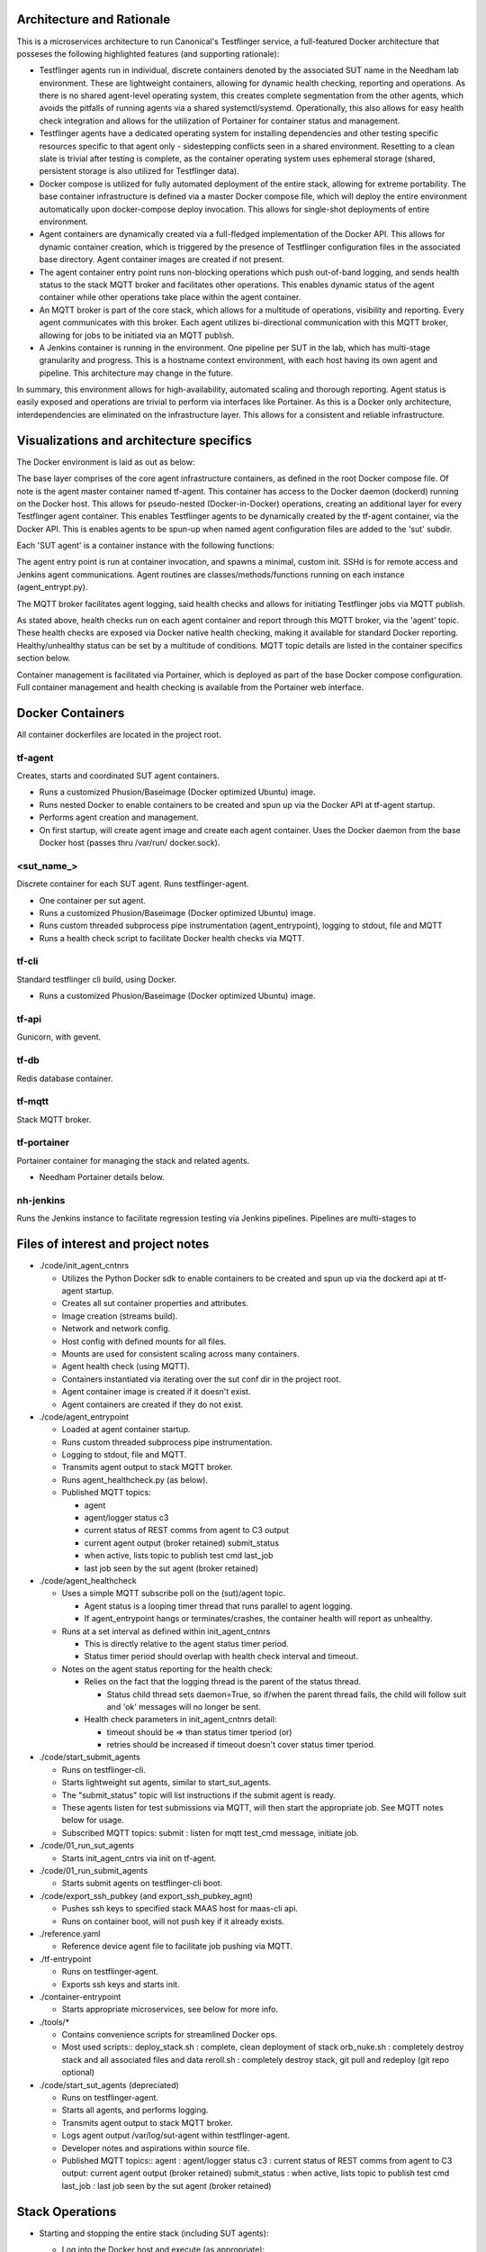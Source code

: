 Architecture and Rationale
--------------------------

This is a microservices architecture to run Canonical's Testflinger service, a full-featured Docker architecture that posseses the following highlighted features (and supporting rationale):

- Testflinger agents run in individual, discrete containers denoted by the associated SUT name in the Needham lab environment. These are lightweight containers, allowing for dynamic health checking, reporting and operations. As there is no shared agent-level operating system, this creates complete segmentation from the other agents, which avoids the pitfalls of running agents via a shared systemctl/systemd. Operationally, this also allows for easy health check integration and allows for the utilization of Portainer for container status and management.

- Testflinger agents have a dedicated operating system for installing dependencies and other testing specific resources specific to that agent only - sidestepping conflicts seen in a shared environment. Resetting to a clean slate is trivial after testing is complete, as the container operating system uses ephemeral storage (shared, persistent storage is also utilized for Testflinger data).

- Docker compose is utilized for fully automated deployment of the entire stack, allowing for extreme portability. The base container infrastructure is defined via a master Docker compose file, which will deploy the entire environment automatically upon docker-compose deploy invocation. This allows for single-shot deployments of entire environment.

- Agent containers are dynamically created via a full-fledged implementation of the Docker API. This allows for dynamic container creation, which is triggered by the presence of Testflinger configuration files in the associated base directory. Agent container images are created if not present.

- The agent container entry point runs non-blocking operations which push out-of-band logging, and sends health status to the stack MQTT broker and facilitates other operations. This enables dynamic status of the agent container while other operations take place within the agent container.

- An MQTT broker is part of the core stack, which allows for a multitude of operations, visibility and reporting. Every agent communicates with this broker. Each agent utilizes bi-directional communication with this MQTT broker, allowing for jobs to be initiated via an MQTT publish.

- A Jenkins container is running in the environment. One pipeline per SUT in the lab, which has multi-stage granularity and progress. This is a hostname context environment, with each host having its own agent and pipeline. This architecture may change in the future.

In summary, this environment allows for high-availability, automated scaling and thorough reporting. Agent status is easily exposed and operations are trivial to perform via interfaces like Portainer. As this is a Docker only architecture, interdependencies are eliminated on the infrastructure layer. This allows for a consistent and reliable infrastructure.

Visualizations and architecture specifics
-----------------------------------------

The Docker environment is laid as out as below:

.. image:: doc/base_arch.jpg

The base layer comprises of the core agent infrastructure containers, as defined in the root Docker compose file.
Of note is the agent master container named tf-agent. This container has access to the Docker daemon (dockerd) running on the Docker host. This allows for pseudo-nested (Docker-in-Docker) operations, creating an additional layer for every Testflinger agent container. This enables Testflinger agents to be dynamically created by the tf-agent container, via the Docker API. This is enables agents to be spun-up when named agent configuration files are added to the 'sut' subdir.

Each 'SUT agent' is a container instance with the following functions:

.. image:: doc/sut_agent.jpg

The agent entry point is run at container invocation, and spawns a minimal, custom init. SSHd is for remote access and Jenkins agent communications. Agent routines are classes/methods/functions running on each instance (agent_entrypt.py).

The MQTT broker facilitates agent logging, said health checks and allows for initiating Testflinger jobs via MQTT publish.

.. image:: doc/mqtt.jpg

As stated above, health checks run on each agent container and report through this MQTT broker, via the 'agent' topic. These health checks are exposed via Docker native health checking, making it available for standard Docker reporting. Healthy/unhealthy status can be set by a multitude of conditions. MQTT topic details are listed in the container specifics section below.

Container management is facilitated via Portainer, which is deployed as part of the base Docker compose configuration. Full container management and health checking is available from the Portainer web interface.

Docker Containers
-----------------

All container dockerfiles are located in the project root.

tf-agent
~~~~~~~~

Creates, starts and coordinated SUT agent containers.

- Runs a customized Phusion/Baseimage (Docker optimized Ubuntu) image.

- Runs nested Docker to enable containers to be created and spun up via the
  Docker API at tf-agent startup.

- Performs agent creation and management.

- On first startup, will create agent image and create each agent
  container. Uses the Docker daemon from the base Docker host (passes thru
  /var/run/ docker.sock).

\<sut_name\_\>
~~~~~~~~~~~~~~

Discrete container for each SUT agent. Runs testflinger-agent.

- One container per sut agent.

- Runs a customized Phusion/Baseimage (Docker optimized Ubuntu) image.

- Runs custom threaded subprocess pipe instrumentation (agent_entrypoint),
  logging to stdout, file and MQTT

- Runs a health check script to facilitate Docker health checks via MQTT.

tf-cli
~~~~~~

Standard testflinger cli build, using Docker.

- Runs a customized Phusion/Baseimage (Docker optimized Ubuntu) image.

tf-api
~~~~~~

Gunicorn, with gevent.

tf-db
~~~~~

Redis database container.

tf-mqtt
~~~~~~~

Stack MQTT broker.

tf-portainer
~~~~~~~~~~~~

Portainer container for managing the stack and related agents.

- Needham Portainer details below.

nh-jenkins
~~~~~~~~~~

Runs the Jenkins instance to facilitate regression testing via Jenkins
pipelines. Pipelines are multi-stages to

Files of interest and project notes
-----------------------------------

-  ./code/init_agent_cntnrs

   -  Utilizes the Python Docker sdk to enable containers to be created
      and spun up via the dockerd api at tf-agent startup.
   -  Creates all sut container properties and attributes.
   -  Image creation (streams build).
   -  Network and network config.
   -  Host config with defined mounts for all files.
   -  Mounts are used for consistent scaling across many containers.
   -  Agent health check (using MQTT).
   -  Containers instantiated via iterating over the sut conf dir in the
      project root.
   -  Agent container image is created if it doesn't exist.
   -  Agent containers are created if they do not exist.

-  ./code/agent_entrypoint

   -  Loaded at agent container startup.

   -  Runs custom threaded subprocess pipe instrumentation.

   -  Logging to stdout, file and MQTT.

   -  Transmits agent output to stack MQTT broker.

   -  Runs agent_healthcheck.py (as below).

   -  Published MQTT topics:

      - agent

      - agent/logger status c3

      - current status of REST comms from agent to C3 output

      - current agent output (broker retained) submit_status

      - when active, lists topic to publish test cmd last_job

      - last job seen by the sut agent (broker retained)

-  ./code/agent_healthcheck

   -  Uses a simple MQTT subscribe poll on the (sut)/agent topic.

      -  Agent status is a looping timer thread that runs parallel to
         agent logging.
      -  If agent_entrypoint hangs or terminates/crashes, the container
         health will report as unhealthy.

   -  Runs at a set interval as defined within init_agent_cntnrs

      -  This is directly relative to the agent status timer period.
      -  Status timer period should overlap with health check interval
         and timeout.

   -  Notes on the agent status reporting for the health check:

      -  Relies on the fact that the logging thread is the parent of the
         status thread.

         -  Status child thread sets daemon=True, so if/when the parent
            thread fails, the child will follow suit and 'ok' messages
            will no longer be sent.

      -  Health check parameters in init_agent_cntnrs detail:

         -  timeout should be => than status timer tperiod (or)
         -  retries should be increased if timeout doesn't cover status
            timer tperiod.

-  ./code/start_submit_agents

   -  Runs on testflinger-cli.

   -  Starts lightweight sut agents, similar to start_sut_agents.

   -  The "submit_status" topic will list instructions if the submit
      agent is ready.

   -  These agents listen for test submissions via MQTT, will then start
      the appropriate job. See MQTT notes below for usage.

   -  Subscribed MQTT topics: submit : listen for mqtt test_cmd message,
      initiate job.

-  ./code/01_run_sut_agents

   -  Starts init_agent_cntrs via init on tf-agent.

-  ./code/01_run_submit_agents

   -  Starts submit agents on testflinger-cli boot.

-  ./code/export_ssh_pubkey (and export_ssh_pubkey_agnt)

   -  Pushes ssh keys to specified stack MAAS host for maas-cli api.
   -  Runs on container boot, will not push key if it already exists.

-  ./reference.yaml

   -  Reference device agent file to facilitate job pushing via MQTT.

-  ./tf-entrypoint

   -  Runs on testflinger-agent.
   -  Exports ssh keys and starts init.

-  ./container-entrypoint

   -  Starts appropriate microservices, see below for more info.

-  ./tools/\*

   -  Contains convenience scripts for streamlined Docker ops.
   -  Most used scripts:: deploy_stack.sh : complete, clean deployment
      of stack orb_nuke.sh : completely destroy stack and all associated
      files and data reroll.sh : completely destroy stack, git pull and
      redeploy (git repo optional)

-  ./code/start_sut_agents (depreciated)

   -  Runs on testflinger-agent.
   -  Starts all agents, and performs logging.
   -  Transmits agent output to stack MQTT broker.
   -  Logs agent output /var/log/sut-agent within testflinger-agent.
   -  Developer notes and aspirations within source file.
   -  Published MQTT topics:: agent : agent/logger status c3 : current
      status of REST comms from agent to C3 output: current agent output
      (broker retained) submit_status : when active, lists topic to
      publish test cmd last_job : last job seen by the sut agent (broker
      retained)

Stack Operations
----------------

-  Starting and stopping the entire stack (including SUT agents):

   -  Log into the Docker host and execute (as appropriate)::

        docker-compose start (container name) docker-compose restart
        (container name) docker-compose stop (container name)

   -  Alternatively, reboot the Docker host.

      -  Stack will stop cleanly on shutdown and start on boot.

-  Starting and stopping SUT agents and/or individual stack containers:

   -  Log into the Docker host OR tf-agent (for SUT agents) and execute:

      -  Starting/Restarting/Stopping from shell::

           docker start (container name)
           docker restart (container name)
           docker stop (container name)

      -  Starting/Restarting/Stopping from Portainer works as well.

         -  Done via GUI; refer to Portainer notes below.

-  Checking container logs:

   -  On the shell of the Docker host::

        docker logs (container name)
        docker-compose logs (for contiguous view of stack container logs)

   -  In Portainer (in the containers context):

      - Click on the "(page icon)" (leftmost icon) under "Quick actions."
        OR

      - Click on the container name and select "(page icon) Logs."

-  Entering a container's console/shell:

   -  On the shell of Docker host::

        docker exec -it (container name)
        bash

   -  In Portainer (in the containers context):

      -  Click on the console prompt icon.

-  Changing/updating an agent's config:

   -  Enter the agent container's console (either method as above):

      -  Agent conf file path is
         ``/data/testflinger-agent/sut/(sut_name).conf``

      -  Edit the file, save and restart the agent container (as above).

      -  Conf file will reload on restart.

-  Adding an agent container:

   -  On the Docker host, in the path ``/opt/serverlab-testflinger/sut``

   -  Create (or copy existing and change) the following files within
      this dir:

      -  Agent SUT conf: ``sut_name.conf``
      -  Agent SUT yaml: ``sut_name.yaml``
      -  Agent snappy yaml: ``sut_name_snappy.yaml``

   -  Next, run the following command to sort these files into the
      relative subdirs to load in the appropriate stack containers RUN
      FROM DOCKER ROOT (``/opt/serverlab-testflinger``)::

        ./tools/parse_tf_files.sh

   -  Finally:

      -  Restart the 'tf-agent' and 'tf-cli' containers.
      -  This will create the container(s) using the sut name(s)
         (tf-agent)

         - Abdon startup.

-  Handling a health check event: SUT agent containers are exclusively
   running health check functions.

   -  If the healthy flag changes to unhealthy, simply restart the
      flagged container.
   -  The current health check process uses MQTT to publish from within
      the LogAgent

Portainer notes
---------------

This setup yields an HTML5 web interface with realtime log viewing,
console and shell access along with start/restart/stop for all
containers. This interface checks nearly all of the boxes for container
and agent specific management and information.

-  Portainer access and config, as in Needham:

   -  Access via http/s
   -  https://10.245.128.15 (Needham)
   -  Login with admin (request temp PW).
   -  Will move to LDAP in the future.
   -  Allows for centralized:

      -  Start/stop/restarting of containers.
      -  Accessing of console, logs (sut output) and shell.
      -  Also reports container health checks.
      -  Facilitated via agent_entrypoint and agent_healthcheck.

MQTT notes and usage
--------------------

-  Grab a MQTT client, MQTT Explorer recommended.

   -  This provides an excellent top-level view of all MQTT clients and
      topics within the MQTT broker. This means you can see all
      Testflinger agents running in the lab and their respective output
      and auxillary topics such as C3 status relative to the agent.

-  Point the client MQTT broker, as in Needham (stack broker settings):

   -  Protocol: mqtt://
   -  Host: 10.245.128.14
   -  Port: 1883
   -  Leave username and password blank.
   -  Keep 'validate certificate' and 'encryption' unchecked

-  To submit a test via MQTT, publish to (sut)/submit.

   -  The "submit_status" topic indicates if the submit agent is ready.
   -  If using MQTT explorer (or similar clients):

      -  Use the "publish" field and use (sut)/submit as the topic.
      -  Raw text mode suggested, but other modes should work.
      -  Publish the test cmd as in the same field ('test cmd') in the
         sut tf-cli yaml file. Note: when using MQTT explorer, breaking
         up long lines is recommended.

-  A web based MQTT client running within the lab, as a part of larger
   monitoring/ automation/CI is the next natural step here.

-  As a supplement to MQTT, one could integrate REST calls via CoAP.
   Called inline in the same fashion as MQTT publish. A
   'testflinger-rest' container could be a CoAP server (if necessary).

Deploying Stack
---------------

Utilizes single-shot deployment after installing some prerequisites on the
host system.

- Will create and start all containers using Docker Compose (for base)
  followed by the API (for agents).

Deploy and configure Docker host
~~~~~~~~~~~~~~~~~~~~~~~~~~~~~~~~

Deploy 18.04+ host via MAAS. After host is deployed, setup
prerequisites (most of these steps will be moved to a convenience bash
script):

-  Update system::

     sudo apt update

-  Install Docker package dependencies::

     sudo apt install apt-transport-https ca-certificates curl \
          wget software-properties-common git

-  Install Docker GPG key::

     curl -fsSL https://download.docker.com/linux/ubuntu/gpg
     sudo apt-key add -

-  Add Docker repo to APT sources::

     sudo add-apt-repository \
          "deb[arch=amd64] https://download.docker.com/linux/ubuntu focal stable"
     sudo apt update apt-cache policy docker-ce

-  Install Docker::

     sudo apt install docker-ce
     sudo systemctl start docker

-  Add user to Docker group to exec Docker commands without sudo::

     sudo usermod -aG docker ${USER} su - ${USER}

   (or logout and log back in)

-  Verify user in appropriate group::

     id -nG \| grep docker

-  Find target Docker Compose version (use 1.29.2+):
   ``https://github.com/docker/compose/releases``

-  Download and install Docker Compose::

     sudo curl -L \
     "https://github.com/docker/compose/releases/download/1.29.2/docker-compose-(*u*n*a*m*e* -- *s*)--(uname -m)" \
     -o /usr/local/bin/docker-compose

-  Make executable::

     sudo chmod +x /usr/local/bin/docker-compose

-  Verify Docker Compose installation & version::

     docker-compose --version

-  Pull repo from Launchpad or Github::

     git clone https://github.com/canonical/serverlab-testflinger

Customize source and config files for environment:
~~~~~~~~~~~~~~~~~~~~~~~~~~~~~~~~~~~~~~~~~~~~~~~~~~

All work is done in the Git cloned Docker root dir
(``serverlab-testflinger/``).

Update relevant files are to match local environment:
~~~~~~~~~~~~~~~~~~~~~~~~~~~~~~~~~~~~~~~~~~~~~~~~~~~~~

Files that need to be updated:

- Required updates:

  - ``./docker-compose.yaml``
  - ``./code/tf-entrypoint.sh``
  - ``./code/testflinger.conf``

-  Deployment optional updates (can be added post-deployment):

   - ``./sut/\*``

-  Optional updates (uses default parameters):

   - ``./tools/deploy_stack.sh``

Edit docker-compose.yaml file to match environment:
~~~~~~~~~~~~~~~~~~~~~~~~~~~~~~~~~~~~~~~~~~~~~~~~~~~

-  Change the parent network parameters to match the environment.
   Keeping the default bridge parameters will work in any standard
   environment.

-  Likewise, update container IPs to match said networks.

Edit the testflinger entry point file (tf-entrypoint):
~~~~~~~~~~~~~~~~~~~~~~~~~~~~~~~~~~~~~~~~~~~~~~~~~~~~~~

File location: ``./code/tf-entrypoint.sh (ref*).`` This shell script is
executed upon container boot/start.

-  Update the top-level variables to match your environment:

   -  TF_MAAS_ACT is the MAAS Testflinger account (create one if it
      doesn't exist).

   -  MAAS API key is located in the MAAS dashboard for the testflinger
      account's settings (create one if it doesn't exist).

-  Add them to the file as follows (w/ real values)::

     TF_MAAS_ACT=testflinger_a
     MAAS_SERVER=10.245.128.4
     MAAS_PORT=5240
     MAAS_API_KEY=''

Edit ``./code/testflinger.conf (ref \*)``:
~~~~~~~~~~~~~~~~~~~~~~~~~~~~~~~~~~~~~~~~~~

-  Update the REDIS_HOST field to the db container ip address::

     REDIS_HOST = '10.172.10.13'

Modify/Create SUT files:
~~~~~~~~~~~~~~~~~~~~~~~~

-  Update any testflinger-agent \*.conf files with the api server IP::

     server_address: https://testflinger.canonical.com:443

   (use actual api ip)

-  Make sure the device-connector yaml files are appended with
   \_snappy if you want the deployment to automatically transfer them
   from the sut directory to the containers. You can alternatively
   create the config files inside the container post-deployment.

Populate SUT configuration directories for deployment (required):
~~~~~~~~~~~~~~~~~~~~~~~~~~~~~~~~~~~~~~~~~~~~~~~~~~~~~~~~~~~~~~~~~

-  Run::

     ./tools/parse_tf_files.sh

Deploy Compose Stack:
---------------------

-  Execute the deploy-stack script to start deployment::

     bash ./tools/deploy-stack.sh

-  If you want to start over from scratch, execute the orb_nuke (orbital
   nuke) script.::

     bash ./tools/orb_nuke.sh

-  The rest of the deployment should be handled by the Docker code
   included in the source directory.

Validate Deployment:
~~~~~~~~~~~~~~~~~~~~

When successfully deployed and running, you can check the output of the
stack.

-  Show containers::

     docker-compose ps

-  Validate logs::

     docker logs

Once the deployment is complete, no other steps should be required to
start executing Testflinger tests on SUTs outside of ensuring the
appropriate configuration files are in the agent and cli containers.

Useful Commands:
----------------
Run on the Host Machine
~~~~~~~~~~~~~~~~~~~~~~~
-  View the logs for a specific container in real-time::
     
    docker logs tf-agent -f

-  View the containers and their statuses::

    docker ps


References (incomplete):
------------------------

Docker Compose Specification:
https://github.com/compose-spec/compose-spec/blob/master/spec.md

Docker Build Ref (Dockerfile):
https://docs.docker.com/engine/reference/builder/

Docker Python SDK: https://docker-py.readthedocs.io/en/stable/#

Phusion Baseimage: https://github.com/phusion/baseimage-docker

Portainer: https://www.portainer.io

MQTT Eclipse Mosquitto: https://github.com/eclipse/mosquitto
https://hub.docker.com/_/eclipse-mosquitto/
